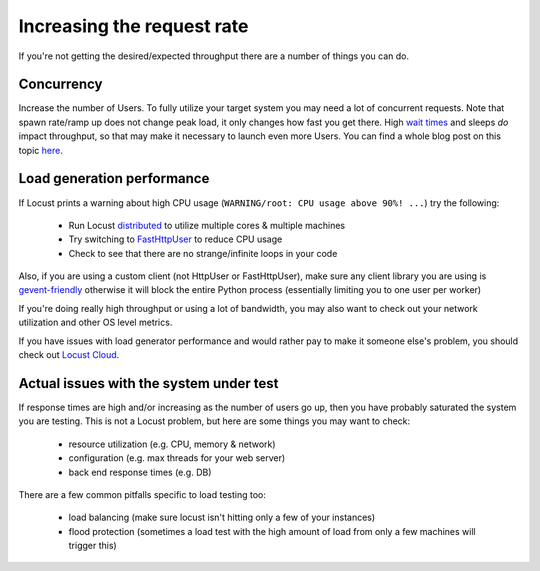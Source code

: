.. _increaserr:

===========================
Increasing the request rate
===========================

If you're not getting the desired/expected throughput there are a number of things you can do.

Concurrency
-----------

Increase the number of Users. To fully utilize your target system you may need a lot of concurrent requests. Note that spawn rate/ramp up does not change peak load, it only changes how fast you get there. High `wait times <writing-a-locustfile.html#wait-time>`_ and sleeps *do* impact throughput, so that may make it necessary to launch even more Users. You can find a whole blog post on this topic `here <https://www.locust.cloud/blog/closed-vs-open-workload-models>`__.

Load generation performance
---------------------------

If Locust prints a warning about high CPU usage (``WARNING/root: CPU usage above 90%! ...``) try the following:

    -  Run Locust `distributed <https://docs.locust.io/en/stable/running-distributed.html>`__ to utilize multiple cores & multiple machines
    -  Try switching to `FastHttpUser <https://docs.locust.io/en/stable/increase-performance.html#increase-performance>`__ to reduce CPU usage
    -  Check to see that there are no strange/infinite loops in your code

Also, if you are using a custom client (not HttpUser or FastHttpUser), make sure any client library you are using is `gevent-friendly <https://www.gevent.org/api/gevent.monkey.html>`__ otherwise it will block the entire Python process (essentially limiting you to one user per worker)

If you're doing really high throughput or using a lot of bandwidth, you may also want to check out your network utilization and other OS level metrics.

If you have issues with load generator performance and would rather pay to make it someone else's problem, you should check out  `Locust Cloud <https://locust.cloud/>`__.

Actual issues with the system under test
----------------------------------------

If response times are high and/or increasing as the number of users go up, then you have probably saturated the system you are testing. This is not a Locust problem, but here are some things you may want to check:

    -  resource utilization (e.g. CPU, memory & network)
    -  configuration (e.g. max threads for your web server)
    -  back end response times (e.g. DB)

There are a few common pitfalls specific to load testing too:

    -  load balancing (make sure locust isn't hitting only a few of your instances)
    -  flood protection (sometimes a load test with the high amount of load from only a few machines will trigger this)
